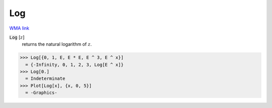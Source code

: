 Log
===

`WMA link <https://reference.wolfram.com/language/ref/Log.html>`_


:code:`Log` [:math:`z`]
    returns the natural logarithm of :math:`z`.





>>> Log[{0, 1, E, E * E, E ^ 3, E ^ x}]
  = {-Infinity, 0, 1, 2, 3, Log[E ^ x]}
>>> Log[0.]
  = Indeterminate
>>> Plot[Log[x], {x, 0, 5}]
  = -Graphics-
